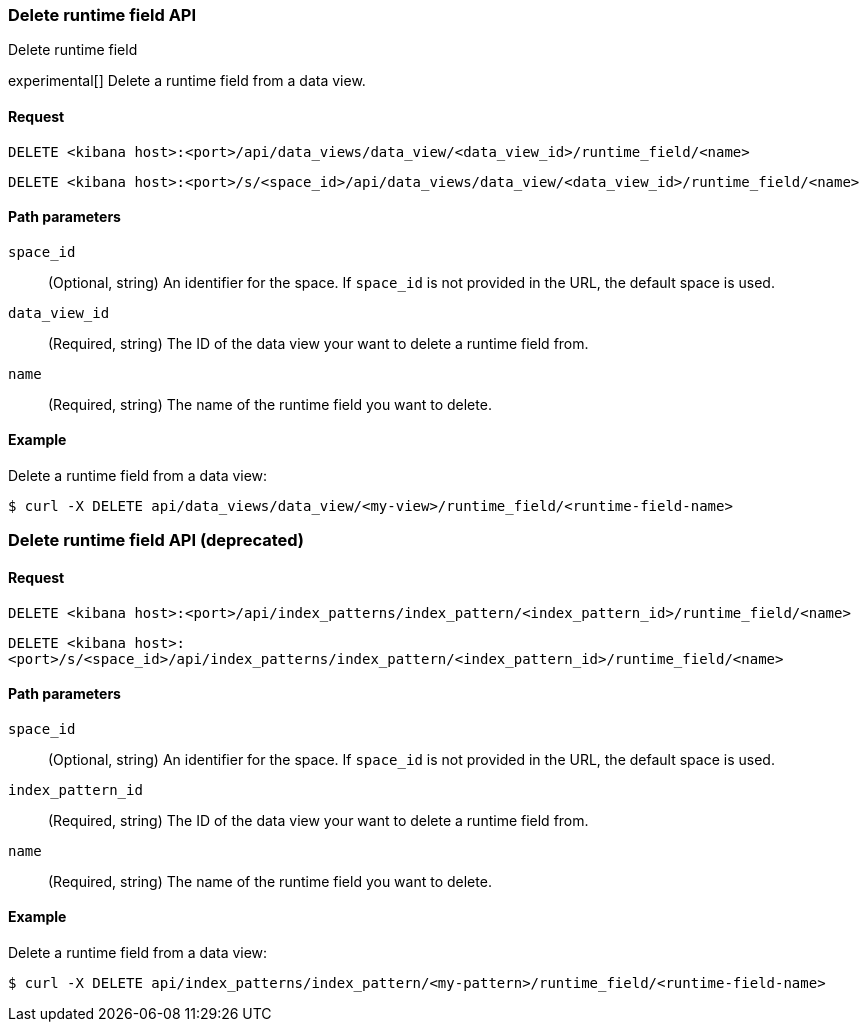 [[data-views-runtime-field-api-delete]]
=== Delete runtime field API
++++
<titleabbrev>Delete runtime field</titleabbrev>
++++

experimental[] Delete a runtime field from a data view.

[float]
[[data-views-runtime-field-api-delete-request]]
==== Request

`DELETE <kibana host>:<port>/api/data_views/data_view/<data_view_id>/runtime_field/<name>`

`DELETE <kibana host>:<port>/s/<space_id>/api/data_views/data_view/<data_view_id>/runtime_field/<name>`

[float]
[[data-views-runtime-field-api-delete-path-params]]
==== Path parameters

`space_id`::
(Optional, string) An identifier for the space. If `space_id` is not provided in the URL, the default space is used.

`data_view_id`::
(Required, string) The ID of the data view your want to delete a runtime field from.

`name`::
(Required, string) The name of the runtime field you want to delete.


[float]
==== Example

Delete a runtime field from a data view:

[source,sh]
--------------------------------------------------
$ curl -X DELETE api/data_views/data_view/<my-view>/runtime_field/<runtime-field-name>
--------------------------------------------------
// KIBANA


[discrete]
[[data-views-runtime-field-api-delete-deprecated]]
=== Delete runtime field API (deprecated)

[float]
[[data-views-runtime-field-api-delete-request-deprecated]]
==== Request

`DELETE <kibana host>:<port>/api/index_patterns/index_pattern/<index_pattern_id>/runtime_field/<name>`

`DELETE <kibana host>:<port>/s/<space_id>/api/index_patterns/index_pattern/<index_pattern_id>/runtime_field/<name>`

[float]
[[data-views-runtime-field-api-delete-path-params-deprecated]]
==== Path parameters

`space_id`::
(Optional, string) An identifier for the space. If `space_id` is not provided in the URL, the default space is used.

`index_pattern_id`::
(Required, string) The ID of the data view your want to delete a runtime field from.

`name`::
(Required, string) The name of the runtime field you want to delete.


[float]
==== Example

Delete a runtime field from a data view:

[source,sh]
--------------------------------------------------
$ curl -X DELETE api/index_patterns/index_pattern/<my-pattern>/runtime_field/<runtime-field-name>
--------------------------------------------------
// KIBANA